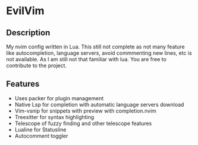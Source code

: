 * EvilVim
** Description
   My nvim config written in Lua. This still not complete as not many feature like autocompletion, language servers, avoid commmenting new lines, etc is not available. As I am still not that familiar with lua.
   You are free to contribute to the project.

** Features
  - Uses packer for plugin management
  - Native Lsp for completion with automatic language servers download
  - Vim-vsnip for snippets with preview with completion.nvim
  - Treesitter for syntax highlighting
  - Telescope of fuzzy finding and other telescope features
  - Lualine for Statusline
  - Autocomment toggler
